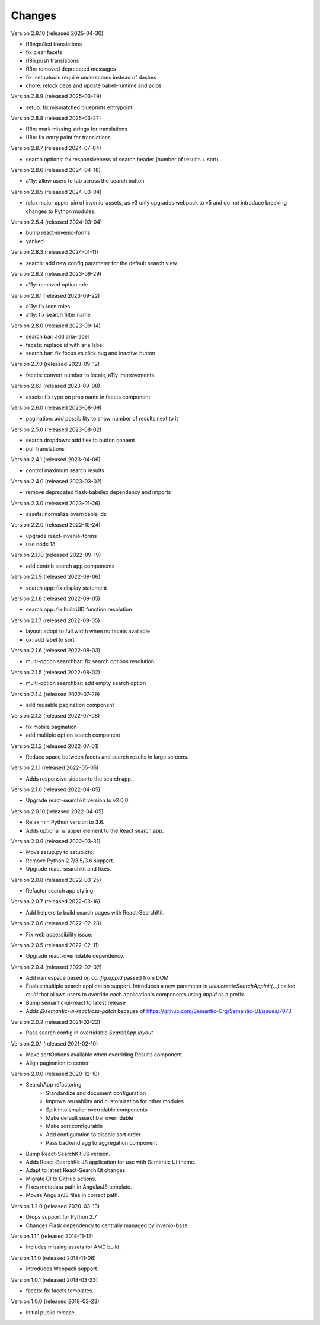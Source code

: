 ..
    This file is part of Invenio.
    Copyright (C) 2015-2023 CERN.

    Invenio is free software; you can redistribute it and/or modify it
    under the terms of the MIT License; see LICENSE file for more details.

Changes
=======

Version 2.8.10 (released 2025-04-30)

- i18n:pulled translations
- fix clear facets
- i18n:push translations
- i18n: removed deprecated messages
- fix: setuptools require underscores instead of dashes
- chore: relock deps and update babel-runtime and axios

Version 2.8.9 (released 2025-03-29)

- setup: fix mismatched blueprints entrypoint

Version 2.8.8 (released 2025-03-27)

- i18n: mark missing strings for translations
- i18n: fix entry point for translations

Version 2.8.7 (released 2024-07-04)

- search options: fix responsiveness of search header (number of results + sort)

Version 2.8.6 (released 2024-04-18)

- a11y: allow users to tab across the search button

Version 2.8.5 (released 2024-03-04)

- relax major upper pin of invenio-assets, as v3 only upgrades webpack to
  v5 and do not introduce breaking changes to Python modules.

Version 2.8.4 (released 2024-03-04)

- bump react-invenio-forms
- yanked

Version 2.8.3 (released 2024-01-11)

- search: add new config parameter for the default search view

Version 2.8.2 (released 2023-09-29)

- a11y: removed option role

Version 2.8.1 (released 2023-09-22)

- a11y: fix icon roles
- a11y: fix search filter name

Version 2.8.0 (released 2023-09-14)

- search bar: add aria-label
- facets: replace id with aria label
- search bar: fix focus vs click bug and inactive button

Version 2.7.0 (released 2023-09-12)

- facets: convert number to locale, a11y improvements

Version 2.6.1 (released 2023-09-08)

- assets: fix typo on prop name in facets component

Version 2.6.0 (released 2023-08-09)

- pagination: add possibility to show number of results next to it

Version 2.5.0 (released 2023-08-02)

- search dropdown: add flex to button content
- pull translations

Version 2.4.1 (released 2023-04-06)

- control maximum search results

Version 2.4.0 (released 2023-03-02)

- remove deprecated flask-babelex dependency and imports

Version 2.3.0 (released 2023-01-26)

- assets: normalize overridable ids

Version 2.2.0 (released 2022-10-24)

- upgrade react-invenio-forms
- use node 18

Version 2.1.10 (released 2022-09-19)

- add contrib search app components

Version 2.1.9 (released 2022-09-06)

- search app: fix display statement

Version 2.1.8 (released 2022-09-05)

- search app: fix buildUID function resolution

Version 2.1.7 (released 2022-09-05)

- layout: adopt to full width when no facets available
- ux: add label to sort

Version 2.1.6 (released 2022-08-03)

- multi-option searchbar: fix search options resolution

Version 2.1.5 (released 2022-08-02)

- multi-option searchbar: add empty search option

Version 2.1.4 (released 2022-07-29)

- add reusable pagination component

Version 2.1.3 (released 2022-07-08)

- fix mobile pagination
- add multiple option search component

Version 2.1.2 (released 2022-07-01)

- Reduce space between facets and search results in large screens.

Version 2.1.1 (released 2022-05-05)

- Adds responsive sidebar to the search app.

Version 2.1.0 (released 2022-04-05)

- Upgrade react-searchkit version to v2.0.0.

Version 2.0.10 (released 2022-04-05)

- Relax min Python version to 3.6.
- Adds optional wrapper element to the React search app.

Version 2.0.9 (released 2022-03-31)

- Move setup.py to setup.cfg.
- Remove Python 2.7/3.5/3.6 support.
- Upgrade react-searchkit and fixes.

Version 2.0.8 (released 2022-03-25)

- Refactor search app styling.

Version 2.0.7 (released 2022-03-16)

- Add helpers to build search pages with React-SearchKit.

Version 2.0.6 (released 2022-02-28)

- Fix web accessibility issue.

Version 2.0.5 (released 2022-02-11)

- Upgrade react-overridable dependency.

Version 2.0.4 (released 2022-02-02)

- Add namespace based on `config.appId` passed from DOM.
- Enable multiple search application support. Introduces a new parameter in
  `utils.createSearchAppInit(...)` called `multi` that allows users to override
  each application's components using `appId` as a prefix.
- Bump semantic-ui-react to latest release
- Adds `@semantic-ui-react/css-patch` because of https://github.com/Semantic-Org/Semantic-UI/issues/7073

Version 2.0.2 (released 2021-02-22)

- Pass search config in overridable `SearchApp.layout`

Version 2.0.1 (released 2021-02-10)

- Make sortOptions available when overriding Results component
- Align pagination to center

Version 2.0.0 (released 2020-12-10)

- SearchApp refactoring
    - Standardize and document configuration
    - Improve reusability and customization for other modules
    - Split into smaller overridable components
    - Make default searchbar overridable
    - Make sort configurable
    - Add configuration to disable sort order
    - Pass backend agg to aggregation component
- Bump React-SearchKit JS version.
- Adds React-SearchKit JS application for use with Semantic UI theme.
- Adapt to latest React-SearchKit changes.
- Migrate CI to GitHub actions.
- Fixes metadata path in AngularJS template.
- Moves AngularJS files in correct path.

Version 1.2.0 (released 2020-03-13)

- Drops support for Python 2.7
- Changes Flask dependency to centrally managed by invenio-base

Version 1.1.1 (released 2018-11-12)

- Includes missing assets for AMD build.

Version 1.1.0 (released 2018-11-06)

- Introduces Webpack support.

Version 1.0.1 (released 2018-03-23)

- facets: fix facets templates.

Version 1.0.0 (released 2018-03-23)

- Initial public release.

